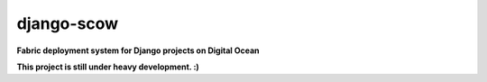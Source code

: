django-scow
===========

**Fabric deployment system for Django projects on Digital Ocean**

**This project is still under heavy development. :)**
